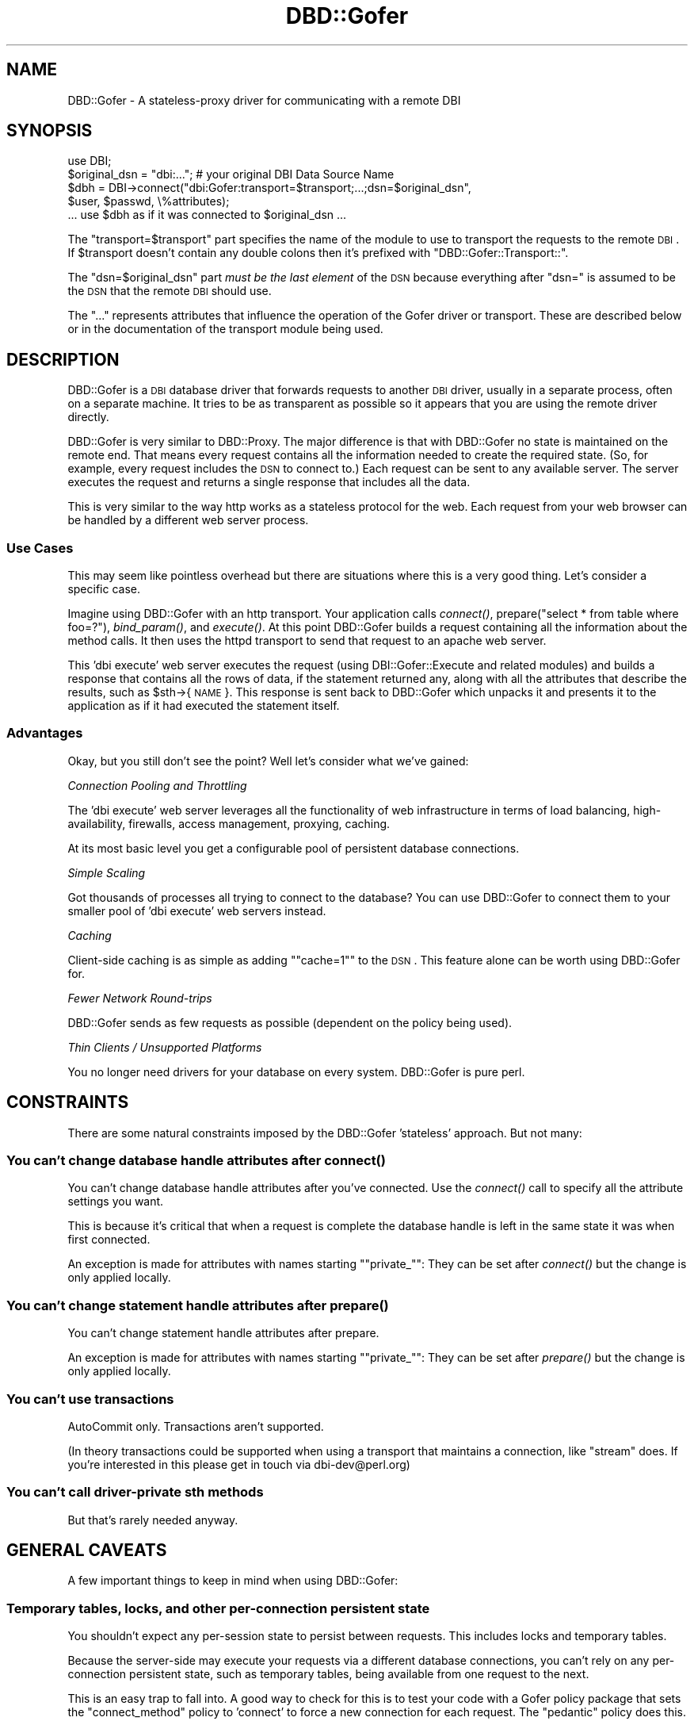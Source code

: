 .\" Automatically generated by Pod::Man 2.23 (Pod::Simple 3.14)
.\"
.\" Standard preamble:
.\" ========================================================================
.de Sp \" Vertical space (when we can't use .PP)
.if t .sp .5v
.if n .sp
..
.de Vb \" Begin verbatim text
.ft CW
.nf
.ne \\$1
..
.de Ve \" End verbatim text
.ft R
.fi
..
.\" Set up some character translations and predefined strings.  \*(-- will
.\" give an unbreakable dash, \*(PI will give pi, \*(L" will give a left
.\" double quote, and \*(R" will give a right double quote.  \*(C+ will
.\" give a nicer C++.  Capital omega is used to do unbreakable dashes and
.\" therefore won't be available.  \*(C` and \*(C' expand to `' in nroff,
.\" nothing in troff, for use with C<>.
.tr \(*W-
.ds C+ C\v'-.1v'\h'-1p'\s-2+\h'-1p'+\s0\v'.1v'\h'-1p'
.ie n \{\
.    ds -- \(*W-
.    ds PI pi
.    if (\n(.H=4u)&(1m=24u) .ds -- \(*W\h'-12u'\(*W\h'-12u'-\" diablo 10 pitch
.    if (\n(.H=4u)&(1m=20u) .ds -- \(*W\h'-12u'\(*W\h'-8u'-\"  diablo 12 pitch
.    ds L" ""
.    ds R" ""
.    ds C` ""
.    ds C' ""
'br\}
.el\{\
.    ds -- \|\(em\|
.    ds PI \(*p
.    ds L" ``
.    ds R" ''
'br\}
.\"
.\" Escape single quotes in literal strings from groff's Unicode transform.
.ie \n(.g .ds Aq \(aq
.el       .ds Aq '
.\"
.\" If the F register is turned on, we'll generate index entries on stderr for
.\" titles (.TH), headers (.SH), subsections (.SS), items (.Ip), and index
.\" entries marked with X<> in POD.  Of course, you'll have to process the
.\" output yourself in some meaningful fashion.
.ie \nF \{\
.    de IX
.    tm Index:\\$1\t\\n%\t"\\$2"
..
.    nr % 0
.    rr F
.\}
.el \{\
.    de IX
..
.\}
.\"
.\" Accent mark definitions (@(#)ms.acc 1.5 88/02/08 SMI; from UCB 4.2).
.\" Fear.  Run.  Save yourself.  No user-serviceable parts.
.    \" fudge factors for nroff and troff
.if n \{\
.    ds #H 0
.    ds #V .8m
.    ds #F .3m
.    ds #[ \f1
.    ds #] \fP
.\}
.if t \{\
.    ds #H ((1u-(\\\\n(.fu%2u))*.13m)
.    ds #V .6m
.    ds #F 0
.    ds #[ \&
.    ds #] \&
.\}
.    \" simple accents for nroff and troff
.if n \{\
.    ds ' \&
.    ds ` \&
.    ds ^ \&
.    ds , \&
.    ds ~ ~
.    ds /
.\}
.if t \{\
.    ds ' \\k:\h'-(\\n(.wu*8/10-\*(#H)'\'\h"|\\n:u"
.    ds ` \\k:\h'-(\\n(.wu*8/10-\*(#H)'\`\h'|\\n:u'
.    ds ^ \\k:\h'-(\\n(.wu*10/11-\*(#H)'^\h'|\\n:u'
.    ds , \\k:\h'-(\\n(.wu*8/10)',\h'|\\n:u'
.    ds ~ \\k:\h'-(\\n(.wu-\*(#H-.1m)'~\h'|\\n:u'
.    ds / \\k:\h'-(\\n(.wu*8/10-\*(#H)'\z\(sl\h'|\\n:u'
.\}
.    \" troff and (daisy-wheel) nroff accents
.ds : \\k:\h'-(\\n(.wu*8/10-\*(#H+.1m+\*(#F)'\v'-\*(#V'\z.\h'.2m+\*(#F'.\h'|\\n:u'\v'\*(#V'
.ds 8 \h'\*(#H'\(*b\h'-\*(#H'
.ds o \\k:\h'-(\\n(.wu+\w'\(de'u-\*(#H)/2u'\v'-.3n'\*(#[\z\(de\v'.3n'\h'|\\n:u'\*(#]
.ds d- \h'\*(#H'\(pd\h'-\w'~'u'\v'-.25m'\f2\(hy\fP\v'.25m'\h'-\*(#H'
.ds D- D\\k:\h'-\w'D'u'\v'-.11m'\z\(hy\v'.11m'\h'|\\n:u'
.ds th \*(#[\v'.3m'\s+1I\s-1\v'-.3m'\h'-(\w'I'u*2/3)'\s-1o\s+1\*(#]
.ds Th \*(#[\s+2I\s-2\h'-\w'I'u*3/5'\v'-.3m'o\v'.3m'\*(#]
.ds ae a\h'-(\w'a'u*4/10)'e
.ds Ae A\h'-(\w'A'u*4/10)'E
.    \" corrections for vroff
.if v .ds ~ \\k:\h'-(\\n(.wu*9/10-\*(#H)'\s-2\u~\d\s+2\h'|\\n:u'
.if v .ds ^ \\k:\h'-(\\n(.wu*10/11-\*(#H)'\v'-.4m'^\v'.4m'\h'|\\n:u'
.    \" for low resolution devices (crt and lpr)
.if \n(.H>23 .if \n(.V>19 \
\{\
.    ds : e
.    ds 8 ss
.    ds o a
.    ds d- d\h'-1'\(ga
.    ds D- D\h'-1'\(hy
.    ds th \o'bp'
.    ds Th \o'LP'
.    ds ae ae
.    ds Ae AE
.\}
.rm #[ #] #H #V #F C
.\" ========================================================================
.\"
.IX Title "DBD::Gofer 3"
.TH DBD::Gofer 3 "2013-11-14" "perl v5.12.5" "User Contributed Perl Documentation"
.\" For nroff, turn off justification.  Always turn off hyphenation; it makes
.\" way too many mistakes in technical documents.
.if n .ad l
.nh
.SH "NAME"
DBD::Gofer \- A stateless\-proxy driver for communicating with a remote DBI
.SH "SYNOPSIS"
.IX Header "SYNOPSIS"
.Vb 1
\&  use DBI;
\&
\&  $original_dsn = "dbi:..."; # your original DBI Data Source Name
\&
\&  $dbh = DBI\->connect("dbi:Gofer:transport=$transport;...;dsn=$original_dsn",
\&                      $user, $passwd, \e%attributes);
\&
\&  ... use $dbh as if it was connected to $original_dsn ...
.Ve
.PP
The \f(CW\*(C`transport=$transport\*(C'\fR part specifies the name of the module to use to
transport the requests to the remote \s-1DBI\s0. If \f(CW$transport\fR doesn't contain any
double colons then it's prefixed with \f(CW\*(C`DBD::Gofer::Transport::\*(C'\fR.
.PP
The \f(CW\*(C`dsn=$original_dsn\*(C'\fR part \fImust be the last element\fR of the \s-1DSN\s0 because
everything after \f(CW\*(C`dsn=\*(C'\fR is assumed to be the \s-1DSN\s0 that the remote \s-1DBI\s0 should
use.
.PP
The \f(CW\*(C`...\*(C'\fR represents attributes that influence the operation of the Gofer
driver or transport. These are described below or in the documentation of the
transport module being used.
.SH "DESCRIPTION"
.IX Header "DESCRIPTION"
DBD::Gofer is a \s-1DBI\s0 database driver that forwards requests to another \s-1DBI\s0
driver, usually in a separate process, often on a separate machine. It tries to
be as transparent as possible so it appears that you are using the remote
driver directly.
.PP
DBD::Gofer is very similar to DBD::Proxy. The major difference is that with
DBD::Gofer no state is maintained on the remote end. That means every
request contains all the information needed to create the required state. (So,
for example, every request includes the \s-1DSN\s0 to connect to.) Each request can be
sent to any available server. The server executes the request and returns a
single response that includes all the data.
.PP
This is very similar to the way http works as a stateless protocol for the web.
Each request from your web browser can be handled by a different web server process.
.SS "Use Cases"
.IX Subsection "Use Cases"
This may seem like pointless overhead but there are situations where this is a
very good thing. Let's consider a specific case.
.PP
Imagine using DBD::Gofer with an http transport. Your application calls
\&\fIconnect()\fR, prepare(\*(L"select * from table where foo=?\*(R"), \fIbind_param()\fR, and \fIexecute()\fR.
At this point DBD::Gofer builds a request containing all the information
about the method calls. It then uses the httpd transport to send that request
to an apache web server.
.PP
This 'dbi execute' web server executes the request (using DBI::Gofer::Execute
and related modules) and builds a response that contains all the rows of data,
if the statement returned any, along with all the attributes that describe the
results, such as \f(CW$sth\fR\->{\s-1NAME\s0}. This response is sent back to DBD::Gofer which
unpacks it and presents it to the application as if it had executed the
statement itself.
.SS "Advantages"
.IX Subsection "Advantages"
Okay, but you still don't see the point? Well let's consider what we've gained:
.PP
\fIConnection Pooling and Throttling\fR
.IX Subsection "Connection Pooling and Throttling"
.PP
The 'dbi execute' web server leverages all the functionality of web
infrastructure in terms of load balancing, high-availability, firewalls, access
management, proxying, caching.
.PP
At its most basic level you get a configurable pool of persistent database connections.
.PP
\fISimple Scaling\fR
.IX Subsection "Simple Scaling"
.PP
Got thousands of processes all trying to connect to the database? You can use
DBD::Gofer to connect them to your smaller pool of 'dbi execute' web servers instead.
.PP
\fICaching\fR
.IX Subsection "Caching"
.PP
Client-side caching is as simple as adding "\f(CW\*(C`cache=1\*(C'\fR" to the \s-1DSN\s0.
This feature alone can be worth using DBD::Gofer for.
.PP
\fIFewer Network Round-trips\fR
.IX Subsection "Fewer Network Round-trips"
.PP
DBD::Gofer sends as few requests as possible (dependent on the policy being used).
.PP
\fIThin Clients / Unsupported Platforms\fR
.IX Subsection "Thin Clients / Unsupported Platforms"
.PP
You no longer need drivers for your database on every system.  DBD::Gofer is pure perl.
.SH "CONSTRAINTS"
.IX Header "CONSTRAINTS"
There are some natural constraints imposed by the DBD::Gofer 'stateless' approach.
But not many:
.SS "You can't change database handle attributes after \fIconnect()\fP"
.IX Subsection "You can't change database handle attributes after connect()"
You can't change database handle attributes after you've connected.
Use the \fIconnect()\fR call to specify all the attribute settings you want.
.PP
This is because it's critical that when a request is complete the database
handle is left in the same state it was when first connected.
.PP
An exception is made for attributes with names starting "\f(CW\*(C`private_\*(C'\fR":
They can be set after \fIconnect()\fR but the change is only applied locally.
.SS "You can't change statement handle attributes after \fIprepare()\fP"
.IX Subsection "You can't change statement handle attributes after prepare()"
You can't change statement handle attributes after prepare.
.PP
An exception is made for attributes with names starting "\f(CW\*(C`private_\*(C'\fR":
They can be set after \fIprepare()\fR but the change is only applied locally.
.SS "You can't use transactions"
.IX Subsection "You can't use transactions"
AutoCommit only. Transactions aren't supported.
.PP
(In theory transactions could be supported when using a transport that
maintains a connection, like \f(CW\*(C`stream\*(C'\fR does. If you're interested in this
please get in touch via dbi\-dev@perl.org)
.SS "You can't call driver-private sth methods"
.IX Subsection "You can't call driver-private sth methods"
But that's rarely needed anyway.
.SH "GENERAL CAVEATS"
.IX Header "GENERAL CAVEATS"
A few important things to keep in mind when using DBD::Gofer:
.SS "Temporary tables, locks, and other per-connection persistent state"
.IX Subsection "Temporary tables, locks, and other per-connection persistent state"
You shouldn't expect any per-session state to persist between requests.
This includes locks and temporary tables.
.PP
Because the server-side may execute your requests via a different
database connections, you can't rely on any per-connection persistent state,
such as temporary tables, being available from one request to the next.
.PP
This is an easy trap to fall into. A good way to check for this is to test your
code with a Gofer policy package that sets the \f(CW\*(C`connect_method\*(C'\fR policy to
\&'connect' to force a new connection for each request. The \f(CW\*(C`pedantic\*(C'\fR policy does this.
.SS "Driver-private Database Handle Attributes"
.IX Subsection "Driver-private Database Handle Attributes"
Some driver-private dbh attributes may not be available if the driver has not
implemented the \fIprivate_attribute_info()\fR method (added in \s-1DBI\s0 1.54).
.SS "Driver-private Statement Handle Attributes"
.IX Subsection "Driver-private Statement Handle Attributes"
Driver-private sth attributes can be set in the \fIprepare()\fR call. \s-1TODO\s0
.PP
Some driver-private sth attributes may not be available if the driver has not
implemented the \fIprivate_attribute_info()\fR method (added in \s-1DBI\s0 1.54).
.SS "Multiple Resultsets"
.IX Subsection "Multiple Resultsets"
Multiple resultsets are supported only if the driver supports the \fImore_results()\fR method
(an exception is made for DBD::Sybase).
.SS "Statement activity that also updates dbh attributes"
.IX Subsection "Statement activity that also updates dbh attributes"
Some drivers may update one or more dbh attributes after performing activity on
a child sth.  For example, DBD::mysql provides \f(CW$dbh\fR\->{mysql_insertid} in addition to
\&\f(CW$sth\fR\->{mysql_insertid}. Currently mysql_insertid is supported via a hack but a
more general mechanism is needed for other drivers to use.
.SS "Methods that report an error always return undef"
.IX Subsection "Methods that report an error always return undef"
With DBD::Gofer, a method that sets an error always return an undef or empty list.
That shouldn't be a problem in practice because the \s-1DBI\s0 doesn't define any
methods that return meaningful values while also reporting an error.
.SS "Subclassing only applies to client-side"
.IX Subsection "Subclassing only applies to client-side"
The RootClass and DbTypeSubclass attributes are not passed to the Gofer server.
.SH "CAVEATS FOR SPECIFIC METHODS"
.IX Header "CAVEATS FOR SPECIFIC METHODS"
.SS "last_insert_id"
.IX Subsection "last_insert_id"
To enable use of last_insert_id you need to indicate to DBD::Gofer that you'd
like to use it.  You do that my adding a \f(CW\*(C`go_last_insert_id_args\*(C'\fR attribute to
the \fIdo()\fR or \fIprepare()\fR method calls. For example:
.PP
.Vb 1
\&    $dbh\->do($sql, { go_last_insert_id_args => [...] });
.Ve
.PP
or
.PP
.Vb 1
\&    $sth = $dbh\->prepare($sql, { go_last_insert_id_args => [...] });
.Ve
.PP
The array reference should contains the args that you want passed to the
\&\fIlast_insert_id()\fR method.
.SS "execute_for_fetch"
.IX Subsection "execute_for_fetch"
The array methods \fIbind_param_array()\fR and \fIexecute_array()\fR are supported.
When \fIexecute_array()\fR is called the data is serialized and executed in a single
round-trip to the Gofer server. This makes it very fast, but requires enough
memory to store all the serialized data.
.PP
The \fIexecute_for_fetch()\fR method currently isn't optimised, it uses the \s-1DBI\s0
fallback behaviour of executing each tuple individually.
(It could be implemented as a wrapper for \fIexecute_array()\fR \- patches welcome.)
.SH "TRANSPORTS"
.IX Header "TRANSPORTS"
DBD::Gofer doesn't concern itself with transporting requests and responses to and fro.
For that it uses special Gofer transport modules.
.PP
Gofer transport modules usually come in pairs: one for the 'client' DBD::Gofer
driver to use and one for the remote 'server' end. They have very similar names:
.PP
.Vb 2
\&    DBD::Gofer::Transport::<foo>
\&    DBI::Gofer::Transport::<foo>
.Ve
.PP
Sometimes the transports on the \s-1DBD\s0 and \s-1DBI\s0 sides may have different names. For
example DBD::Gofer::Transport::http is typically used with DBI::Gofer::Transport::mod_perl
(DBD::Gofer::Transport::http and DBI::Gofer::Transport::mod_perl modules are
part of the GoferTransport-http distribution).
.SS "Bundled Transports"
.IX Subsection "Bundled Transports"
Several transport modules are provided with DBD::Gofer:
.PP
\fInull\fR
.IX Subsection "null"
.PP
The null transport is the simplest of them all. It doesn't actually transport the request anywhere.
It just serializes (freezes) the request into a string, then thaws it back into
a data structure before passing it to DBI::Gofer::Execute to execute. The same
freeze and thaw is applied to the results.
.PP
The null transport is the best way to test if your application will work with Gofer.
Just set the \s-1DBI_AUTOPROXY\s0 environment variable to "\f(CW\*(C`dbi:Gofer:transport=null;policy=pedantic\*(C'\fR"
(see \*(L"Using \s-1DBI_AUTOPROXY\s0\*(R" below) and run your application, or ideally its test suite, as usual.
.PP
It doesn't take any parameters.
.PP
\fIpipeone\fR
.IX Subsection "pipeone"
.PP
The pipeone transport launches a subprocess for each request. It passes in the
request and reads the response.
.PP
The fact that a new subprocess is started for each request ensures that the
server side is truly stateless. While this does make the transport \fIvery\fR slow,
it is useful as a way to test that your application doesn't depend on
per-connection state, such as temporary tables, persisting between requests.
.PP
It's also useful both as a proof of concept and as a base class for the stream
driver.
.PP
\fIstream\fR
.IX Subsection "stream"
.PP
The stream driver also launches a subprocess and writes requests and reads
responses, like the pipeone transport.  In this case, however, the subprocess
is expected to handle more that one request. (Though it will be automatically
restarted if it exits.)
.PP
This is the first transport that is truly useful because it can launch the
subprocess on a remote machine using \f(CW\*(C`ssh\*(C'\fR. This means you can now use DBD::Gofer
to easily access any databases that's accessible from any system you can login to.
You also get all the benefits of ssh, including encryption and optional compression.
.PP
See \*(L"Using \s-1DBI_AUTOPROXY\s0\*(R" below for an example.
.SS "Other Transports"
.IX Subsection "Other Transports"
Implementing a Gofer transport is \fIvery\fR simple, and more transports are very welcome.
Just take a look at any existing transports that are similar to your needs.
.PP
\fIhttp\fR
.IX Subsection "http"
.PP
See the GoferTransport-http distribution on \s-1CPAN:\s0 http://search.cpan.org/dist/GoferTransport\-http/
.PP
\fIGearman\fR
.IX Subsection "Gearman"
.PP
I know Ask Bjo\*/rn Hansen has implemented a transport for the \f(CW\*(C`gearman\*(C'\fR distributed
job system, though it's not on \s-1CPAN\s0 at the time of writing this.
.SH "CONNECTING"
.IX Header "CONNECTING"
Simply prefix your existing \s-1DSN\s0 with "\f(CW\*(C`dbi:Gofer:transport=$transport;dsn=\*(C'\fR"
where \f(CW$transport\fR is the name of the Gofer transport you want to use (see \*(L"\s-1TRANSPORTS\s0\*(R").
The \f(CW\*(C`transport\*(C'\fR and \f(CW\*(C`dsn\*(C'\fR attributes must be specified and the \f(CW\*(C`dsn\*(C'\fR attributes must be last.
.PP
Other attributes can be specified in the \s-1DSN\s0 to configure DBD::Gofer and/or the
Gofer transport module being used. The main attributes after \f(CW\*(C`transport\*(C'\fR, are
\&\f(CW\*(C`url\*(C'\fR and \f(CW\*(C`policy\*(C'\fR. These and other attributes are described below.
.SS "Using \s-1DBI_AUTOPROXY\s0"
.IX Subsection "Using DBI_AUTOPROXY"
The simplest way to try out DBD::Gofer is to set the \s-1DBI_AUTOPROXY\s0 environment variable.
In this case you don't include the \f(CW\*(C`dsn=\*(C'\fR part. For example:
.PP
.Vb 1
\&    export DBI_AUTOPROXY="dbi:Gofer:transport=null"
.Ve
.PP
or, for a more useful example, try:
.PP
.Vb 1
\&    export DBI_AUTOPROXY="dbi:Gofer:transport=stream;url=ssh:user@example.com"
.Ve
.SS "Connection Attributes"
.IX Subsection "Connection Attributes"
These attributes can be specified in the \s-1DSN\s0. They can also be passed in the
\&\e%attr parameter of the \s-1DBI\s0 connect method by adding a "\f(CW\*(C`go_\*(C'\fR" prefix to the name.
.PP
\fItransport\fR
.IX Subsection "transport"
.PP
Specifies the Gofer transport class to use. Required. See \*(L"\s-1TRANSPORTS\s0\*(R" above.
.PP
If the value does not include \f(CW\*(C`::\*(C'\fR then "\f(CW\*(C`DBD::Gofer::Transport::\*(C'\fR" is prefixed.
.PP
The transport object can be accessed via \f(CW$h\fR\->{go_transport}.
.PP
\fIdsn\fR
.IX Subsection "dsn"
.PP
Specifies the \s-1DSN\s0 for the remote side to connect to. Required, and must be last.
.PP
\fIurl\fR
.IX Subsection "url"
.PP
Used to tell the transport where to connect to. The exact form of the value depends on the transport used.
.PP
\fIpolicy\fR
.IX Subsection "policy"
.PP
Specifies the policy to use. See \*(L"\s-1CONFIGURING\s0 \s-1BEHAVIOUR\s0 \s-1POLICY\s0\*(R".
.PP
If the value does not include \f(CW\*(C`::\*(C'\fR then "\f(CW\*(C`DBD::Gofer::Policy\*(C'\fR" is prefixed.
.PP
The policy object can be accessed via \f(CW$h\fR\->{go_policy}.
.PP
\fItimeout\fR
.IX Subsection "timeout"
.PP
Specifies a timeout, in seconds, to use when waiting for responses from the server side.
.PP
\fIretry_limit\fR
.IX Subsection "retry_limit"
.PP
Specifies the number of times a failed request will be retried. Default is 0.
.PP
\fIretry_hook\fR
.IX Subsection "retry_hook"
.PP
Specifies a code reference to be called to decide if a failed request should be retried.
The code reference is called like this:
.PP
.Vb 2
\&  $transport = $h\->{go_transport};
\&  $retry = $transport\->go_retry_hook\->($request, $response, $transport);
.Ve
.PP
If it returns true then the request will be retried, up to the \f(CW\*(C`retry_limit\*(C'\fR.
If it returns a false but defined value then the request will not be retried.
If it returns undef then the default behaviour will be used, as if \f(CW\*(C`retry_hook\*(C'\fR
had not been specified.
.PP
The default behaviour is to retry requests where \f(CW$request\fR\->is_idempotent is true,
or the error message matches \f(CW\*(C`/induced by DBI_GOFER_RANDOM/\*(C'\fR.
.PP
\fIcache\fR
.IX Subsection "cache"
.PP
Specifies that client-side caching should be performed.  The value is the name
of a cache class to use.
.PP
Any class implementing get($key) and set($key, \f(CW$value\fR) methods can be used.
That includes a great many powerful caching classes on \s-1CPAN\s0, including the
Cache and Cache::Cache distributions.
.PP
You can use "\f(CW\*(C`cache=1\*(C'\fR\*(L" is a shortcut for \*(R"\f(CW\*(C`cache=DBI::Util::CacheMemory\*(C'\fR".
See DBI::Util::CacheMemory for a description of this simple fast default cache.
.PP
The cache object can be accessed via \f(CW$h\fR\->go_cache. For example:
.PP
.Vb 1
\&    $dbh\->go_cache\->clear; # free up memory being used by the cache
.Ve
.PP
The cache keys are the frozen (serialized) requests, and the values are the
frozen responses.
.PP
The default behaviour is to only use the cache for requests where
\&\f(CW$request\fR\->is_idempotent is true (i.e., the dbh has the ReadOnly attribute set
or the \s-1SQL\s0 statement is obviously a \s-1SELECT\s0 without a \s-1FOR\s0 \s-1UPDATE\s0 clause.)
.PP
For even more control you can use the \f(CW\*(C`go_cache\*(C'\fR attribute to pass in an
instantiated cache object. Individual methods, including \fIprepare()\fR, can also
specify alternative caches via the \f(CW\*(C`go_cache\*(C'\fR attribute. For example, to
specify no caching for a particular query, you could use
.PP
.Vb 1
\&    $sth = $dbh\->prepare( $sql, { go_cache => 0 } );
.Ve
.PP
This can be used to implement different caching policies for different statements.
.PP
It's interesting to note that DBD::Gofer can be used to add client-side caching
to any (gofer compatible) application, with no code changes and no need for a
gofer server.  Just set the \s-1DBI_AUTOPROXY\s0 environment variable like this:
.PP
.Vb 1
\&    DBI_AUTOPROXY=\*(Aqdbi:Gofer:transport=null;cache=1\*(Aq
.Ve
.SH "CONFIGURING BEHAVIOUR POLICY"
.IX Header "CONFIGURING BEHAVIOUR POLICY"
DBD::Gofer supports a 'policy' mechanism that allows you to fine-tune the number of round-trips to the Gofer server.
The policies are grouped into classes (which may be subclassed) and referenced by the name of the class.
.PP
The DBD::Gofer::Policy::Base class is the base class for all the policy
packages and describes all the available policies.
.PP
Three policy packages are supplied with DBD::Gofer:
.PP
DBD::Gofer::Policy::pedantic is most 'transparent' but slowest because it
makes more  round-trips to the Gofer server.
.PP
DBD::Gofer::Policy::classic is a reasonable compromise \- it's the default policy.
.PP
DBD::Gofer::Policy::rush is fastest, but may require code changes in your applications.
.PP
Generally the default \f(CW\*(C`classic\*(C'\fR policy is fine. When first testing an existing
application with Gofer it is a good idea to start with the \f(CW\*(C`pedantic\*(C'\fR policy
first and then switch to \f(CW\*(C`classic\*(C'\fR or a custom policy, for final testing.
.SH "AUTHOR"
.IX Header "AUTHOR"
Tim Bunce, <http://www.tim.bunce.name>
.SH "LICENCE AND COPYRIGHT"
.IX Header "LICENCE AND COPYRIGHT"
Copyright (c) 2007, Tim Bunce, Ireland. All rights reserved.
.PP
This module is free software; you can redistribute it and/or
modify it under the same terms as Perl itself. See perlartistic.
.SH "ACKNOWLEDGEMENTS"
.IX Header "ACKNOWLEDGEMENTS"
The development of DBD::Gofer and related modules was sponsored by
Shopzilla.com (<http://Shopzilla.com>), where I currently work.
.SH "SEE ALSO"
.IX Header "SEE ALSO"
DBI::Gofer::Request, DBI::Gofer::Response, DBI::Gofer::Execute.
.PP
DBI::Gofer::Transport::Base, DBD::Gofer::Policy::Base.
.PP
\&\s-1DBI\s0
.SH "Caveats for specific drivers"
.IX Header "Caveats for specific drivers"
This section aims to record issues to be aware of when using Gofer with specific drivers.
It usually only documents issues that are not natural consequences of the limitations
of the Gofer approach \- as documented above.
.SH "TODO"
.IX Header "TODO"
This is just a random brain dump... (There's more in the source of the Changes file, not the pod)
.PP
Document policy mechanism
.PP
Add mechanism for transports to list config params and for Gofer to apply any that match (and warn if any left over?)
.PP
Driver-private sth attributes \- set via \fIprepare()\fR \- change \s-1DBI\s0 spec
.PP
add hooks into transport base class for checking & updating a result set cache
   ie via a standard cache interface such as:
   http://search.cpan.org/~robm/Cache\-FastMmap/FastMmap.pm
   http://search.cpan.org/~bradfitz/Cache\-Memcached/lib/Cache/Memcached.pm
   http://search.cpan.org/~dclinton/Cache\-Cache/
   http://search.cpan.org/~cleishman/Cache/
Also caching instructions could be passed through the httpd transport layer
in such a way that appropriate http cache headers are added to the results
so that web caches (squid etc) could be used to implement the caching.
(\s-1MUST\s0 require the use of \s-1GET\s0 rather than \s-1POST\s0 requests.)
.PP
Rework handling of installed_methods to not piggyback on dbh_attributes?
.PP
Perhaps support transactions for transports where it's possible (ie null and stream)?
Would make stream transport (ie ssh) more useful to more people.
.PP
Make sth_result_attr more like dbh_attributes (using '*' etc)
.PP
Add \f(CW@val\fR = FETCH_many(@names) to \s-1DBI\s0 in C and use in Gofer/Execute?
.PP
Implement _new_sth in C.

